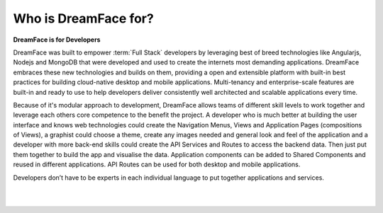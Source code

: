 
Who is DreamFace for?
^^^^^^^^^^^^^^^^^^^^^

**DreamFace is for Developers**

DreamFace was built to empower :term:`Full Stack` developers by leveraging best of breed technologies like Angularjs, Nodejs and MongoDB that
were developed and used to create the internets most demanding applications. DreamFace embraces these new technologies and
builds on them, providing a open and extensible platform with built-in best practices for building cloud-native desktop and
mobile applications. Multi-tenancy and enterprise-scale features are built-in and ready to use to help developers deliver
consistently well architected and scalable applications every time.

Because of it's modular approach to development, DreamFace allows teams of different skill levels to work together and leverage
each others core competence to the benefit the project. A developer who is much better at building the user interface and knows
web technologies could create the Navigation Menus, Views and Application Pages (compositions of Views), a graphist could choose a
theme, create any images needed  and general look and feel of the application and a developer with more back-end skills could create
the API Services and Routes to access the backend data. Then just put them together to build the app and visualise the data.
Application components can be added to Shared Components and reused in different applications. API Routes can be used for both desktop
and mobile applications.

Developers don’t have to be experts in each individual language to put together applications and services.

|
|


